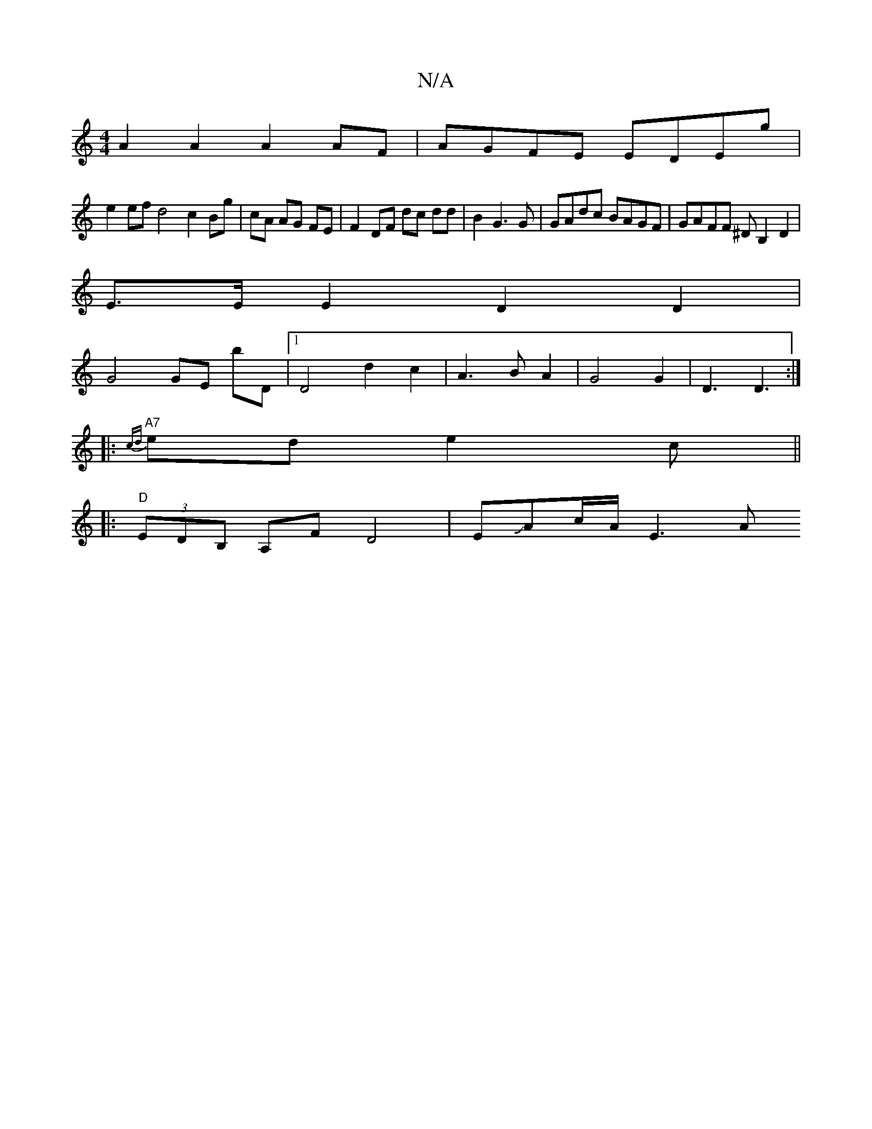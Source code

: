 X:1
T:N/A
M:4/4
R:N/A
K:Cmajor
 A2 A2 A2 AF|AGFE EDEg|
e2 ef d4 c2 Bg|cA AG FE|F2 DF dc dd|B2 G3G|GAdc BAGF | GAFF ^DB,2D2|
E>E E2 D2 D2|
G4 GE bD|1 D4d2 c2|A3BA2|G4 G2|D3 D3:|
|:"A7" {cd}ed e2c ||
|:"D"(3EDB, A,F D4 | EJAc/A/ E3 A